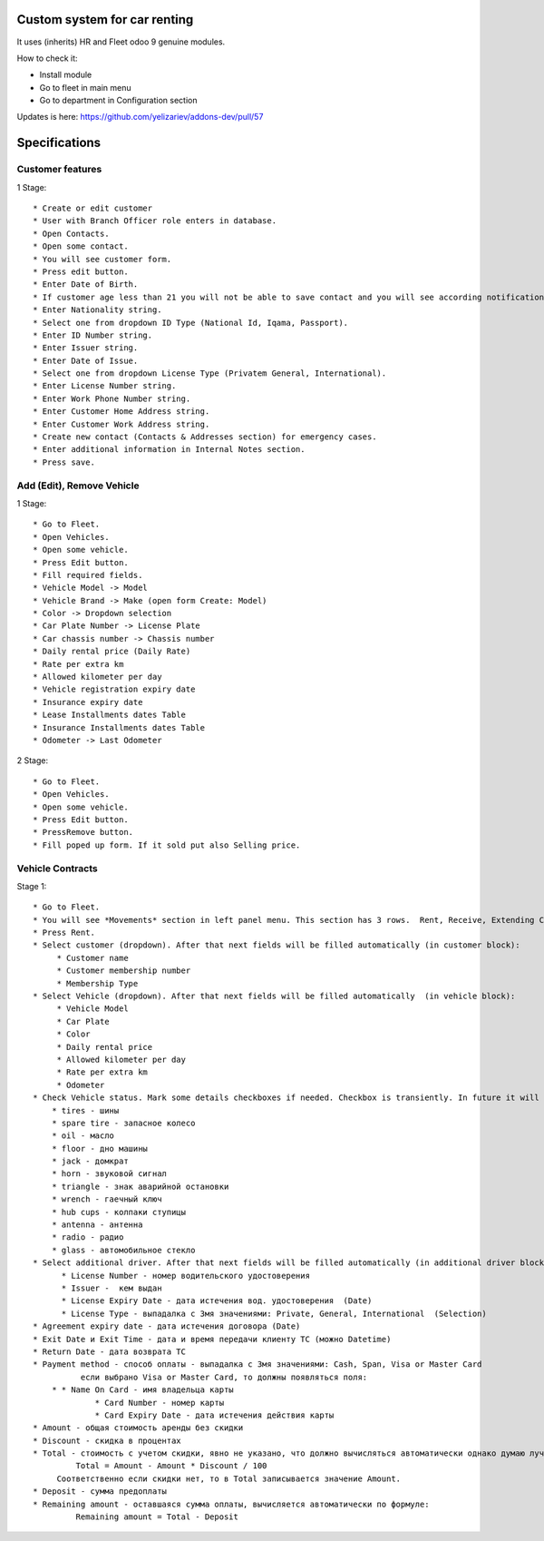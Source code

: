 ===============================
 Custom system for car renting
===============================

It uses (inherits) HR and Fleet odoo 9 genuine modules.

How to check it:

* Install module
* Go to fleet in main menu
* Go to department in Configuration section

Updates is here: https://github.com/yelizariev/addons-dev/pull/57


==============
Specifications
==============

Customer features
-----------------

1 Stage::

   * Create or edit customer
   * User with Branch Officer role enters in database.
   * Open Contacts.
   * Open some contact.
   * You will see customer form.
   * Press edit button.
   * Enter Date of Birth.
   * If customer age less than 21 you will not be able to save contact and you will see according notification.
   * Enter Nationality string.
   * Select one from dropdown ID Type (National Id, Iqama, Passport).
   * Enter ID Number string.
   * Enter Issuer string.
   * Enter Date of Issue.
   * Select one from dropdown License Type (Privatem General, International).
   * Enter License Number string.
   * Enter Work Phone Number string.
   * Enter Customer Home Address string.
   * Enter Customer Work Address string.
   * Create new contact (Contacts & Addresses section) for emergency cases.
   * Enter additional information in Internal Notes section.
   * Press save.


Add (Edit), Remove Vehicle
--------------------------

1 Stage::

   * Go to Fleet.
   * Open Vehicles.
   * Open some vehicle.
   * Press Edit button.
   * Fill required fields.
   * Vehicle Model -> Model
   * Vehicle Brand -> Make (open form Create: Model)
   * Color -> Dropdown selection
   * Car Plate Number -> License Plate
   * Car chassis number -> Chassis number
   * Daily rental price (Daily Rate)
   * Rate per extra km
   * Allowed kilometer per day
   * Vehicle registration expiry date
   * Insurance expiry date
   * Lease Installments dates Table
   * Insurance Installments dates Table
   * Odometer -> Last Odometer
   
2 Stage::

   * Go to Fleet.
   * Open Vehicles.
   * Open some vehicle.
   * Press Edit button.
   * PressRemove button.
   * Fill poped up form. If it sold put also Selling price.


Vehicle Contracts
-----------------

Stage 1::

   * Go to Fleet.
   * You will see *Movements* section in left panel menu. This section has 3 rows.  Rent, Receive, Extending Contract. Actually its just a different representation fo same model with contract type binding.
   * Press Rent.
   * Select customer (dropdown). After that next fields will be filled automatically (in customer block):
        * Customer name
        * Customer membership number
        * Membership Type
   * Select Vehicle (dropdown). After that next fields will be filled automatically  (in vehicle block):
        * Vehicle Model
        * Car Plate
        * Color
        * Daily rental price
        * Allowed kilometer per day
        * Rate per extra km
        * Odometer
   * Check Vehicle status. Mark some details checkboxes if needed. Checkbox is transiently. In future it will be turned to JS stuff.
       * tires - шины
       * spare tire - запасное колесо
       * oil - масло
       * floor - дно машины
       * jack - домкрат
       * horn - звуковой сигнал
       * triangle - знак аварийной остановки
       * wrench - гаечный ключ
       * hub cups - колпаки ступицы
       * antenna - антенна
       * radio - радио
       * glass - автомобильное стекло
   * Select additional driver. After that next fields will be filled automatically (in additional driver block):     
         * License Number - номер водительского удостоверения
         * Issuer -  кем выдан
         * License Expiry Date - дата истечения вод. удостоверения  (Date)
         * License Type - выпадалка с 3мя значениями: Private, General, International  (Selection)
   * Agreement expiry date - дата истечения договора (Date)
   * Exit Date и Exit Time - дата и время передачи клиенту ТС (можно Datetime)
   * Return Date - дата возврата ТС
   * Payment method - способ оплаты - выпадалка с 3мя значениями: Cash, Span, Visa or Master Card
             если выбрано Visa or Master Card, то должны появляться поля:
       * * Name On Card - имя владельца карты
                * Card Number - номер карты
                * Card Expiry Date - дата истечения действия карты
   * Amount - общая стоимость аренды без скидки
   * Discount - скидка в процентах
   * Total - стоимость с учетом скидки, явно не указано, что должно вычисляться автоматически однако думаю лучше сделать auto calculated используя формулу:
            Total = Amount - Amount * Discount / 100
        Соответственно если скидки нет, то в Total записывается значение Amount.
   * Deposit - сумма предоплаты
   * Remaining amount - оставшаяся сумма оплаты, вычисляется автоматически по формуле:
            Remaining amount = Total - Deposit
